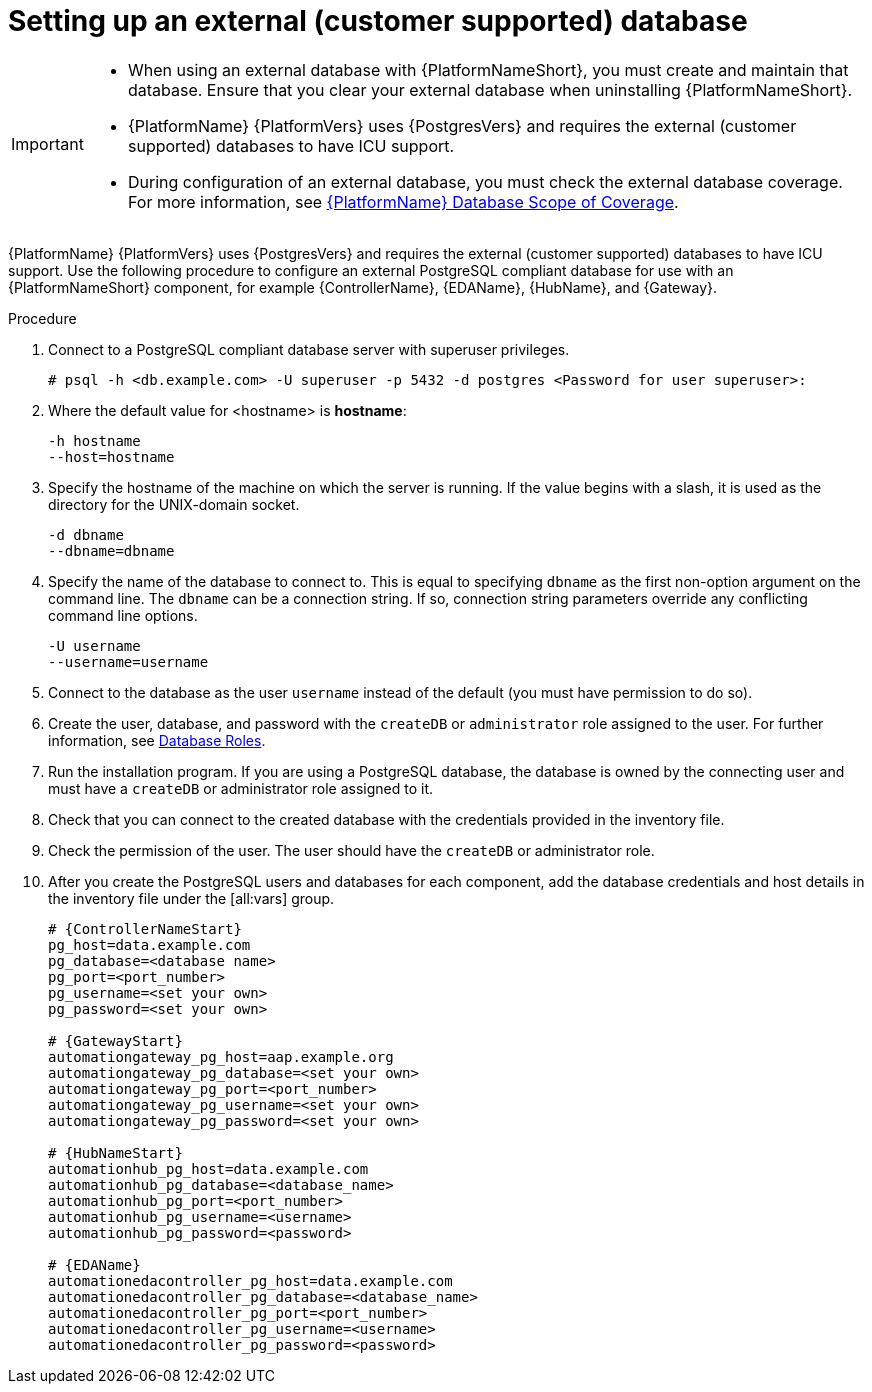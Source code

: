 :_mod-docs-content-type: PROCEDURE

[id="proc-setup-postgresql-ext-database_{context}"]

= Setting up an external (customer supported) database

[IMPORTANT]
====
* When using an external database with {PlatformNameShort}, you must create and maintain that database. Ensure that you clear your external database when uninstalling {PlatformNameShort}.

* {PlatformName} {PlatformVers} uses {PostgresVers} and requires the external (customer supported) databases to have ICU support.

* During configuration of an external database, you must check the external database coverage. For more information, see link:https://access.redhat.com/articles/4010491[{PlatformName} Database Scope of Coverage].
====  

{PlatformName} {PlatformVers} uses {PostgresVers} and requires the external (customer supported) databases to have ICU support. Use the following procedure to configure an external PostgreSQL compliant database for use with an {PlatformNameShort} component, for example {ControllerName}, {EDAName}, {HubName}, and {Gateway}.

.Procedure
. Connect to a PostgreSQL compliant database server with superuser privileges.
+
----
# psql -h <db.example.com> -U superuser -p 5432 -d postgres <Password for user superuser>:
----
+
. Where the default value for <hostname> is *hostname*:
+
----
-h hostname
--host=hostname
----
+
. Specify the hostname of the machine on which the server is running. 
If the value begins with a slash, it is used as the directory for the UNIX-domain socket.
+
----
-d dbname
--dbname=dbname 
----
+
. Specify the name of the database to connect to. 
This is equal to specifying `dbname` as the first non-option argument on the command line. 
The `dbname` can be a connection string. 
If so, connection string parameters override any conflicting command line options.
+
----
-U username
--username=username 
----
+
. Connect to the database as the user `username` instead of the default (you must have permission to do so).

. Create the user, database, and password with the `createDB` or `administrator` role assigned to the user. 
For further information, see link:https://www.postgresql.org/docs/13/user-manag.html[Database Roles].

. Run the installation program. If you are using a PostgreSQL database, the database is owned by the connecting user and must have a `createDB` or administrator role assigned to it.

. Check that you can connect to the created database with the credentials provided in the inventory file.

. Check the permission of the user. The user should have the `createDB` or administrator role.

. After you create the PostgreSQL users and databases for each component, add the database credentials and host details in the inventory file under the [all:vars] group.
+
[source,yaml,subs="+attributes"]
----
# {ControllerNameStart}
pg_host=data.example.com
pg_database=<database name>
pg_port=<port_number>
pg_username=<set your own>
pg_password=<set your own>

# {GatewayStart}
automationgateway_pg_host=aap.example.org
automationgateway_pg_database=<set your own>
automationgateway_pg_port=<port_number>
automationgateway_pg_username=<set your own>
automationgateway_pg_password=<set your own>

# {HubNameStart}
automationhub_pg_host=data.example.com
automationhub_pg_database=<database_name>
automationhub_pg_port=<port_number>
automationhub_pg_username=<username>
automationhub_pg_password=<password> 

# {EDAName}
automationedacontroller_pg_host=data.example.com
automationedacontroller_pg_database=<database_name>
automationedacontroller_pg_port=<port_number>
automationedacontroller_pg_username=<username>
automationedacontroller_pg_password=<password>
----